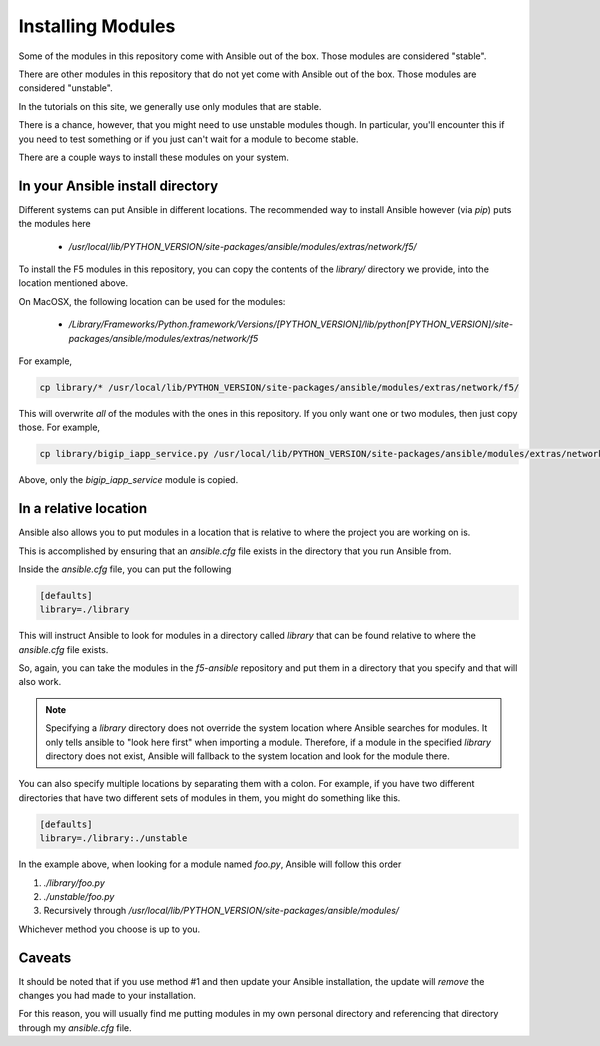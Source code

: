 Installing Modules
==================

Some of the modules in this repository come with Ansible out of the box. Those
modules are considered "stable".

There are other modules in this repository that do not yet come with Ansible out
of the box. Those modules are considered "unstable".

In the tutorials on this site, we generally use only modules that are stable.

There is a chance, however, that you might need to use unstable modules though.
In particular, you'll encounter this if you need to test something or if you
just can't wait for a module to become stable.

There are a couple ways to install these modules on your system.

In your Ansible install directory
---------------------------------

Different systems can put Ansible in different locations. The recommended way
to install Ansible however (via `pip`) puts the modules here

  * `/usr/local/lib/PYTHON_VERSION/site-packages/ansible/modules/extras/network/f5/`

To install the F5 modules in this repository, you can copy the contents of
the `library/` directory we provide, into the location mentioned above.

On MacOSX, the following location can be used for the modules:

  * `/Library/Frameworks/Python.framework/Versions/[PYTHON_VERSION]/lib/python[PYTHON_VERSION]/site-packages/ansible/modules/extras/network/f5`

For example,

.. code-block:: bash

   cp library/* /usr/local/lib/PYTHON_VERSION/site-packages/ansible/modules/extras/network/f5/

This will overwrite *all* of the modules with the ones in this repository. If you
only want one or two modules, then just copy those. For example,

.. code-block:: bash

   cp library/bigip_iapp_service.py /usr/local/lib/PYTHON_VERSION/site-packages/ansible/modules/extras/network/f5/

Above, only the `bigip_iapp_service` module is copied.

In a relative location
----------------------

Ansible also allows you to put modules in a location that is relative to where
the project you are working on is.

This is accomplished by ensuring that an `ansible.cfg` file exists in the
directory that you run Ansible from.

Inside the `ansible.cfg` file, you can put the following

.. code-block:: yaml

   [defaults]
   library=./library

This will instruct Ansible to look for modules in a directory called `library`
that can be found relative to where the `ansible.cfg` file exists.

So, again, you can take the modules in the `f5-ansible` repository and put
them in a directory that you specify and that will also work.

.. note::

    Specifying a `library` directory does not override the system location
    where Ansible searches for modules. It only tells ansible to "look here
    first" when importing a module. Therefore, if a module in the specified
    `library` directory does not exist, Ansible will fallback to the system
    location and look for the module there.

You can also specify multiple locations by separating them with a colon.
For example, if you have two different directories that have two different
sets of modules in them, you might do something like this.

.. code-block:: yaml

   [defaults]
   library=./library:./unstable

In the example above, when looking for a module named `foo.py`, Ansible will
follow this order

1. `./library/foo.py`
2. `./unstable/foo.py`
3. Recursively through `/usr/local/lib/PYTHON_VERSION/site-packages/ansible/modules/`

Whichever method you choose is up to you.

Caveats
-------

It should be noted that if you use method #1 and then update your Ansible installation,
the update will *remove* the changes you had made to your installation.

For this reason, you will usually find me putting modules in my own personal
directory and referencing that directory through my `ansible.cfg` file.
